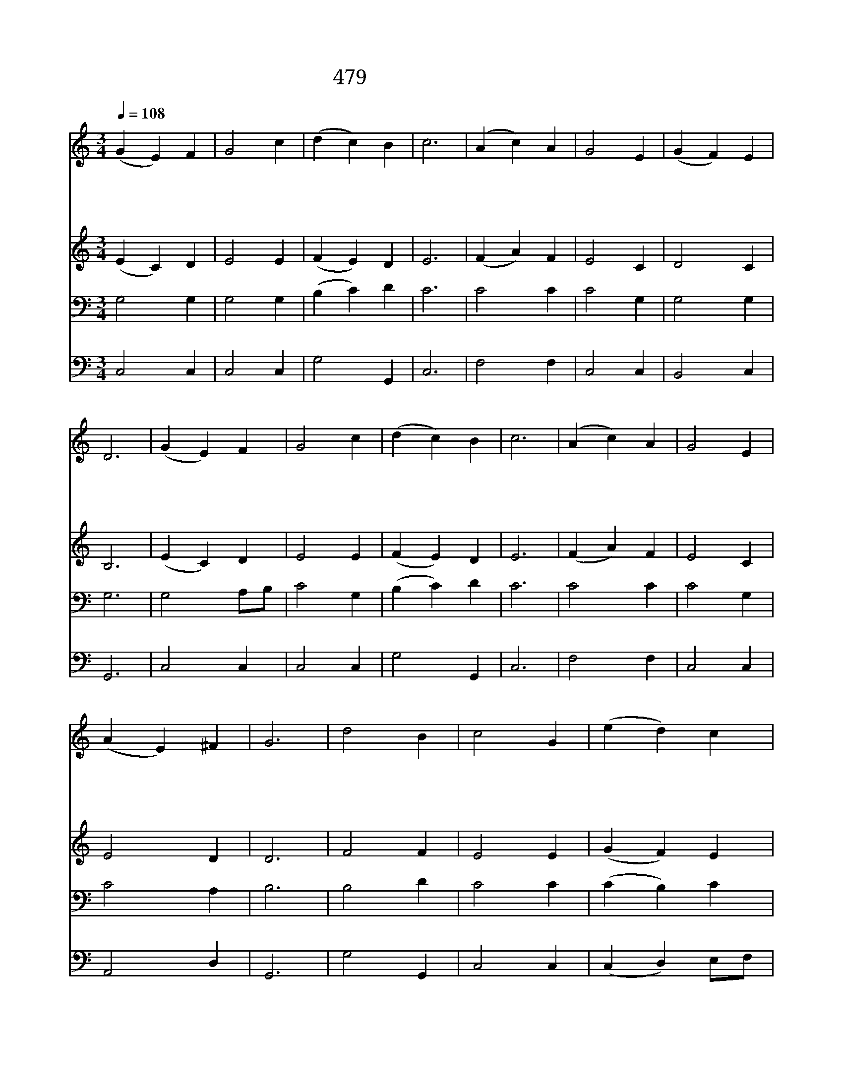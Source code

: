 X:363
T:479 내가 깊은 곳에서
Z:Anonymous/D.S.Bortniansky
Z:Copyright © 1998 by ÀüµµÈ¯
Z:All Rights Reserved
%%score 1 2 3 4
L:1/4
Q:1/4=108
M:3/4
I:linebreak $
K:C
V:1 treble
V:2 treble
V:3 bass
V:4 bass
V:1
 (G E) F | G2 c | (d c) B | c3 | (A c) A | G2 E | (G F) E | D3 | (G E) F | G2 c | (d c) B | c3 | %12
w: 내 * 가|깊 은|곳 * 에|서|주 * 께|불 러|아 * 뢰|니|주 * 여|나 의|간 * 구|를|
w: 주 * 가|죄 를|살 * 피|면|누 * 가|능 히|서 * 리|요|오 * 직|주 만|모 * 든|죄|
w: 파 * 수|꾼 이|새 * 벽|을|기 * 다|리 고|바 * 라|듯|나 * 의|영 혼|주 * 님|만|
w: 이 * 스|라 엘|백 * 성|아|주 * 만|믿 고|바 * 라|라|주 * 의|깊 은|은 * 총|에|
 (A c) A | G2 E | (A E) ^F | G3 | d2 B | c2 G | (e d) c | (c2 B) | (c B) A | G2 E | F2 D | C3 :| |] %25
w: 들 * 어|주 심|바 * 라|고|보 좌|앞 에|나 * 가|니 *|은 * 혜|내 려|줍 소|서||
w: 용 * 서|하 여|주 * 시|니|주 님|앞 에|떨 * 면|서 *|용 * 서|하 심|빕 니|다||
w: 간 * 절|하 게|바 * 라|네|이 스|라 엘|백 * 성|아 *|주 * 를|바 랄|지 어|다||
w: 우 * 리|구 원|있 * 으|니|변 함|없 는|주 * 님|만 *|믿 * 고|기 다|릴 지|라||
V:2
 (E C) D | E2 E | (F E) D | E3 | (F A) F | E2 C | D2 C | B,3 | (E C) D | E2 E | (F E) D | E3 | %12
 (F A) F | E2 C | E2 D | D3 | F2 F | E2 E | (G F) E | (E2 D) | (E G) F | E2 C | C2 B, | C3 :| |] %25
V:3
 G,2 G, | G,2 G, | (B, C) D | C3 | C2 C | C2 G, | G,2 G, | G,3 | G,2 A,/B,/ | C2 G, | (B, C) D | %11
 C3 | C2 C | C2 G, | C2 A, | B,3 | B,2 D | C2 C | (C B,) C | G,3 | G,2 A,/B,/ | C2 G, | %22
 A,2 G,/F,/ | E,3 :| |] %25
V:4
 C,2 C, | C,2 C, | G,2 G,, | C,3 | F,2 F, | C,2 C, | B,,2 C, | G,,3 | C,2 C, | C,2 C, | G,2 G,, | %11
 C,3 | F,2 F, | C,2 C, | A,,2 D, | G,,3 | G,2 G,, | C,2 C, | (C, D,) E,/F,/ | G,3 | C,2 C, | %21
 C,2 C, | F,,2 G,, | C,3 :| |] %25
